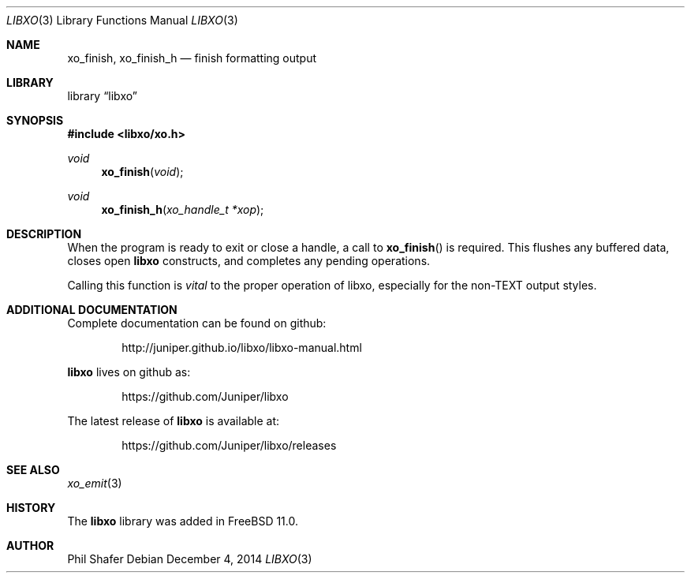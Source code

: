.\" #
.\" # Copyright (c) 2014, Juniper Networks, Inc.
.\" # All rights reserved.
.\" # This SOFTWARE is licensed under the LICENSE provided in the
.\" # ../Copyright file. By downloading, installing, copying, or 
.\" # using the SOFTWARE, you agree to be bound by the terms of that
.\" # LICENSE.
.\" # Phil Shafer, July 2014
.\" 
.Dd December 4, 2014
.Dt LIBXO 3
.Os
.Sh NAME
.Nm xo_finish , xo_finish_h
.Nd finish formatting output
.Sh LIBRARY
.Lb libxo
.Sh SYNOPSIS
.In libxo/xo.h
.Ft void
.Fn xo_finish "void"
.Ft void
.Fn xo_finish_h "xo_handle_t *xop"
.Sh DESCRIPTION
When the program is ready to exit or close a handle, a call to
.Fn xo_finish
is required.
This flushes any buffered data, closes
open
.Nm libxo
constructs, and completes any pending operations.
.Pp
Calling this function is
.Em vital
to the proper operation of libxo,
especially for the non-TEXT output styles.
.Sh ADDITIONAL DOCUMENTATION
Complete documentation can be found on github:
.Bd -literal -offset indent
http://juniper.github.io/libxo/libxo-manual.html
.Ed
.Pp
.Nm libxo
lives on github as:
.Bd -literal -offset indent
https://github.com/Juniper/libxo
.Ed
.Pp
The latest release of
.Nm libxo
is available at:
.Bd -literal -offset indent
https://github.com/Juniper/libxo/releases
.Ed
.Sh SEE ALSO
.Xr xo_emit 3
.Sh HISTORY
The
.Nm libxo
library was added in
.Fx 11.0 .
.Sh AUTHOR
Phil Shafer
